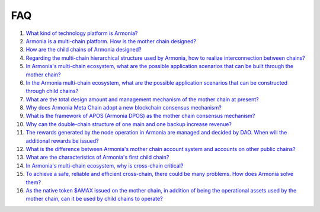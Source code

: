 FAQ
===

1. `What kind of technology platform is
   Armonia? <FAQ/FAQ.html#What kind of technology platform is Armonia?>`__

2. `Armonia is a multi-chain platform. How is the mother chain
   designed? <FAQ/FAQ.html#Armonia is a multi-chain platform. How is the mother chain designed?>`__

3. `How are the child chains of Armonia
   designed? <FAQ/FAQ.html#How are the child chains of Armonia designed?>`__

4. `Regarding the multi-chain hierarchical structure used by Armonia,
   how to realize interconnection between
   chains? <FAQ/FAQ.html#Regarding the multi-chain hierarchical structure used by Armonia, how to realize interconnection between chains?>`__
   
5. `In Armonia's multi-chain ecosystem, what are the possible 
   application scenarios that can be built through the mother 
   chain? <FAQ/FAQ.html#In Armonia's multi-chain ecosystem, what are the possible application scenarios that can be built through the mother chain?>`__   
   
6. `In the Armonia multi-chain ecosystem, what are the possible 
   application scenarios that can be constructed through child 
   chains? <FAQ/FAQ.html#In the Armonia multi-chain ecosystem, what are the possible application scenarios that can be constructed through child chains?>`__
    
7. `What are the total design amount and management mechanism 
   of the mother chain at present? <FAQ/FAQ.html#What are the total design amount and management mechanism of the mother chain at present?>`__
    
8. `Why does Armonia Meta Chain adopt a new blockchain consensus 
   mechanism? <FAQ/FAQ.html#Why does Armonia Meta Chain adopt a new blockchain consensus mechanism?>`__
    
9. `What is the framework of APOS (Armonia DPOS) as the mother chain consensus 
   mechanism? <FAQ/FAQ.html#What is the framework of APOS (Armonia DPOS) as the mother chain consensus mechanism?>`__
    
10. `Why can the double-chain structure of one main and one backup increase 
    revenue? <FAQ/FAQ.html#Why can the double-chain structure of one main and one backup increase revenue?>`__
    
11. `The rewards generated by the node operation in Armonia are managed and decided by DAO. 
    When will the additional rewards be 
    issued? <FAQ/FAQ.html#The rewards generated by the node operation in Armonia are managed and decided by DAO. When will the additional rewards be issued?>`__
    
12. `What is the difference between Armonia's mother chain account system and accounts on other public 
    chains? <FAQ/FAQ.html#What is the difference between Armonia's mother chain account system and accounts on other public chains?>`__

13. `What are the characteristics of Armonia's first child 
    chain? <FAQ/FAQ.html#What are the characteristics of Armonia's first child chain?>`__

14. `In Armonia's multi-chain ecosystem, why is cross-chain 
    critical? <FAQ/FAQ.html#In Armonia's multi-chain ecosystem, why is cross-chain critical?>`__
    
15. `To achieve a safe, reliable and efficient cross-chain, there could be many problems. How does 
    Armonia solve them? <FAQ/FAQ.html#To achieve a safe, reliable and efficient cross-chain, there could be many problems. How does Armonia solve them?>`__

16. `As the native token $AMAX issued on the mother chain, in addition of being the operational assets used by the mother chain, 
    can it be used by child chains to operate? <FAQ/FAQ.html#As the native token $AMAX issued on the mother chain, 
    in addition of being the operational assets used by the mother chain, can it be used by child chains to operate?>`__
    
    
     

